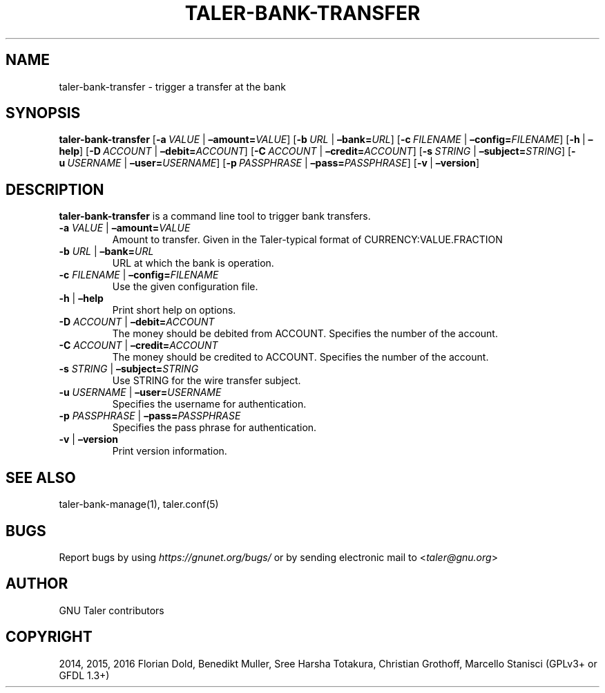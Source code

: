 .\" Man page generated from reStructuredText.
.
.TH "TALER-BANK-TRANSFER" "1" "Sep 18, 2019" "0.6pre1" "GNU Taler"
.SH NAME
taler-bank-transfer \- trigger a transfer at the bank
.
.nr rst2man-indent-level 0
.
.de1 rstReportMargin
\\$1 \\n[an-margin]
level \\n[rst2man-indent-level]
level margin: \\n[rst2man-indent\\n[rst2man-indent-level]]
-
\\n[rst2man-indent0]
\\n[rst2man-indent1]
\\n[rst2man-indent2]
..
.de1 INDENT
.\" .rstReportMargin pre:
. RS \\$1
. nr rst2man-indent\\n[rst2man-indent-level] \\n[an-margin]
. nr rst2man-indent-level +1
.\" .rstReportMargin post:
..
.de UNINDENT
. RE
.\" indent \\n[an-margin]
.\" old: \\n[rst2man-indent\\n[rst2man-indent-level]]
.nr rst2man-indent-level -1
.\" new: \\n[rst2man-indent\\n[rst2man-indent-level]]
.in \\n[rst2man-indent\\n[rst2man-indent-level]]u
..
.SH SYNOPSIS
.sp
\fBtaler\-bank\-transfer\fP [\fB\-a\fP\ \fIVALUE\fP\ |\ \fB–amount=\fP‌\fIVALUE\fP]
[\fB\-b\fP\ \fIURL\fP\ |\ \fB–bank=\fP‌\fIURL\fP]
[\fB\-c\fP\ \fIFILENAME\fP\ |\ \fB–config=\fP‌\fIFILENAME\fP] [\fB\-h\fP\ |\ \fB–help\fP]
[\fB\-D\fP\ \fIACCOUNT\fP\ |\ \fB–debit=\fP‌\fIACCOUNT\fP]
[\fB\-C\fP\ \fIACCOUNT\fP\ |\ \fB–credit=\fP‌\fIACCOUNT\fP]
[\fB\-s\fP\ \fISTRING\fP\ |\ \fB–subject=\fP‌\fISTRING\fP]
[\fB\-u\fP\ \fIUSERNAME\fP\ |\ \fB–user=\fP‌\fIUSERNAME\fP]
[\fB\-p\fP\ \fIPASSPHRASE\fP\ |\ \fB–pass=\fP‌\fIPASSPHRASE\fP]
[\fB\-v\fP\ |\ \fB–version\fP]
.SH DESCRIPTION
.sp
\fBtaler\-bank\-transfer\fP is a command line tool to trigger bank
transfers.
.INDENT 0.0
.TP
\fB\-a\fP \fIVALUE\fP | \fB–amount=\fP‌\fIVALUE\fP
Amount to transfer. Given in the Taler\-typical format of
CURRENCY:VALUE.FRACTION
.TP
\fB\-b\fP \fIURL\fP | \fB–bank=\fP‌\fIURL\fP
URL at which the bank is operation.
.TP
\fB\-c\fP \fIFILENAME\fP | \fB–config=\fP‌\fIFILENAME\fP
Use the given configuration file.
.TP
\fB\-h\fP | \fB–help\fP
Print short help on options.
.TP
\fB\-D\fP \fIACCOUNT\fP | \fB–debit=\fP‌\fIACCOUNT\fP
The money should be debited from ACCOUNT. Specifies the number of the
account.
.TP
\fB\-C\fP \fIACCOUNT\fP | \fB–credit=\fP‌\fIACCOUNT\fP
The money should be credited to ACCOUNT. Specifies the number of the
account.
.TP
\fB\-s\fP \fISTRING\fP | \fB–subject=\fP‌\fISTRING\fP
Use STRING for the wire transfer subject.
.TP
\fB\-u\fP \fIUSERNAME\fP | \fB–user=\fP‌\fIUSERNAME\fP
Specifies the username for authentication.
.TP
\fB\-p\fP \fIPASSPHRASE\fP | \fB–pass=\fP‌\fIPASSPHRASE\fP
Specifies the pass phrase for authentication.
.TP
\fB\-v\fP | \fB–version\fP
Print version information.
.UNINDENT
.SH SEE ALSO
.sp
taler\-bank\-manage(1), taler.conf(5)
.SH BUGS
.sp
Report bugs by using \fI\%https://gnunet.org/bugs/\fP or by sending electronic
mail to <\fI\%taler@gnu.org\fP>
.SH AUTHOR
GNU Taler contributors
.SH COPYRIGHT
2014, 2015, 2016 Florian Dold, Benedikt Muller, Sree Harsha Totakura, Christian Grothoff, Marcello Stanisci (GPLv3+ or GFDL 1.3+)
.\" Generated by docutils manpage writer.
.

